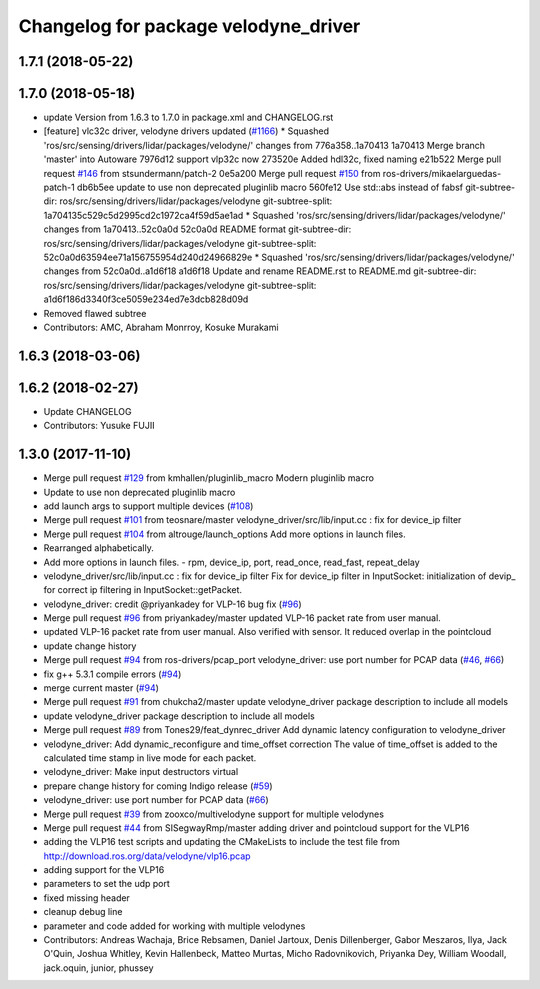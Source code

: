 ^^^^^^^^^^^^^^^^^^^^^^^^^^^^^^^^^^^^^
Changelog for package velodyne_driver
^^^^^^^^^^^^^^^^^^^^^^^^^^^^^^^^^^^^^

1.7.1 (2018-05-22)
------------------

1.7.0 (2018-05-18)
------------------
* update Version from 1.6.3 to 1.7.0 in package.xml and CHANGELOG.rst
* [feature] vlc32c driver, velodyne drivers updated (`#1166 <https://github.com/kfunaoka/Autoware/issues/1166>`_)
  * Squashed 'ros/src/sensing/drivers/lidar/packages/velodyne/' changes from 776a358..1a70413
  1a70413 Merge branch 'master' into Autoware
  7976d12 support vlp32c now
  273520e Added hdl32c, fixed naming
  e21b522 Merge pull request `#146 <https://github.com/kfunaoka/Autoware/issues/146>`_ from stsundermann/patch-2
  0e5a200 Merge pull request `#150 <https://github.com/kfunaoka/Autoware/issues/150>`_ from ros-drivers/mikaelarguedas-patch-1
  db6b5ee update to use non deprecated pluginlib macro
  560fe12 Use std::abs instead of fabsf
  git-subtree-dir: ros/src/sensing/drivers/lidar/packages/velodyne
  git-subtree-split: 1a704135c529c5d2995cd2c1972ca4f59d5ae1ad
  * Squashed 'ros/src/sensing/drivers/lidar/packages/velodyne/' changes from 1a70413..52c0a0d
  52c0a0d README format
  git-subtree-dir: ros/src/sensing/drivers/lidar/packages/velodyne
  git-subtree-split: 52c0a0d63594ee71a156755954d240d24966829e
  * Squashed 'ros/src/sensing/drivers/lidar/packages/velodyne/' changes from 52c0a0d..a1d6f18
  a1d6f18 Update and rename README.rst to README.md
  git-subtree-dir: ros/src/sensing/drivers/lidar/packages/velodyne
  git-subtree-split: a1d6f186d3340f3ce5059e234ed7e3dcb828d09d
* Removed flawed subtree
* Contributors: AMC, Abraham Monrroy, Kosuke Murakami

1.6.3 (2018-03-06)
------------------

1.6.2 (2018-02-27)
------------------
* Update CHANGELOG
* Contributors: Yusuke FUJII

1.3.0 (2017-11-10)
------------------
* Merge pull request `#129 <https://github.com/ros-drivers/velodyne/issues/129>`_ from kmhallen/pluginlib_macro
  Modern pluginlib macro
* Update to use non deprecated pluginlib macro
* add launch args to support multiple devices (`#108 <https://github.com/ros-drivers/velodyne/issues/108>`_)
* Merge pull request `#101 <https://github.com/ros-drivers/velodyne/issues/101>`_ from teosnare/master
  velodyne_driver/src/lib/input.cc : fix for device_ip filter
* Merge pull request `#104 <https://github.com/ros-drivers/velodyne/issues/104>`_ from altrouge/launch_options
  Add more options in launch files.
* Rearranged alphabetically.
* Add more options in launch files.
  - rpm, device_ip, port, read_once, read_fast, repeat_delay
* velodyne_driver/src/lib/input.cc : fix for device_ip filter
  Fix for device_ip filter in InputSocket: initialization of devip\_ for correct ip filtering in InputSocket::getPacket.
* velodyne_driver: credit @priyankadey for VLP-16 bug fix (`#96 <https://github.com/ros-drivers/velodyne/issues/96>`_)
* Merge pull request `#96 <https://github.com/ros-drivers/velodyne/issues/96>`_ from priyankadey/master
  updated VLP-16 packet rate from user manual.
* updated VLP-16 packet rate from user manual.
  Also verified with sensor. It reduced overlap in the pointcloud
* update change history
* Merge pull request `#94 <https://github.com/ros-drivers/velodyne/issues/94>`_ from ros-drivers/pcap_port
  velodyne_driver: use port number for PCAP data (`#46 <https://github.com/ros-drivers/velodyne/issues/46>`_, `#66 <https://github.com/ros-drivers/velodyne/issues/66>`_)
* fix g++ 5.3.1 compile errors (`#94 <https://github.com/ros-drivers/velodyne/issues/94>`_)
* merge current master (`#94 <https://github.com/ros-drivers/velodyne/issues/94>`_)
* Merge pull request `#91 <https://github.com/ros-drivers/velodyne/issues/91>`_ from chukcha2/master
  update velodyne_driver package description to include all models
* update velodyne_driver package description to include all models
* Merge pull request `#89 <https://github.com/ros-drivers/velodyne/issues/89>`_ from Tones29/feat_dynrec_driver
  Add dynamic latency configuration to velodyne_driver
* velodyne_driver: Add dynamic_reconfigure and time_offset correction
  The value of time_offset is added to the calculated time stamp in live mode for each packet.
* velodyne_driver: Make input destructors virtual
* prepare change history for coming Indigo release (`#59 <https://github.com/ros-drivers/velodyne/issues/59>`_)
* velodyne_driver: use port number for PCAP data (`#66 <https://github.com/ros-drivers/velodyne/issues/66>`_)
* Merge pull request `#39 <https://github.com/ros-drivers/velodyne/issues/39>`_ from zooxco/multivelodyne
  support for multiple velodynes
* Merge pull request `#44 <https://github.com/ros-drivers/velodyne/issues/44>`_ from SISegwayRmp/master
  adding driver and pointcloud support for the VLP16
* adding the VLP16 test scripts and updating the CMakeLists to include the test file from http://download.ros.org/data/velodyne/vlp16.pcap
* adding support for the VLP16
* parameters to set the udp port
* fixed missing header
* cleanup debug line
* parameter and code added for working with multiple velodynes
* Contributors: Andreas Wachaja, Brice Rebsamen, Daniel Jartoux, Denis Dillenberger, Gabor Meszaros, Ilya, Jack O'Quin, Joshua Whitley, Kevin Hallenbeck, Matteo Murtas, Micho Radovnikovich, Priyanka Dey, William Woodall, jack.oquin, junior, phussey
